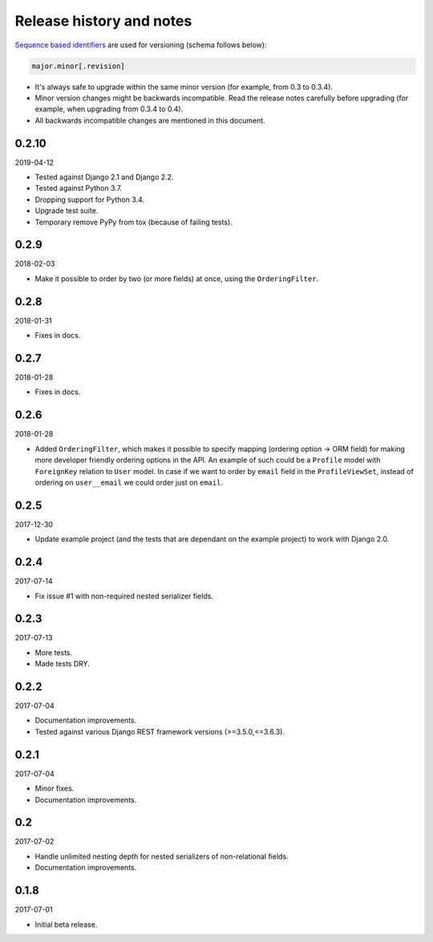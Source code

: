 Release history and notes
=========================
`Sequence based identifiers
<http://en.wikipedia.org/wiki/Software_versioning#Sequence-based_identifiers>`_
are used for versioning (schema follows below):

.. code-block:: text

    major.minor[.revision]

- It's always safe to upgrade within the same minor version (for example, from
  0.3 to 0.3.4).
- Minor version changes might be backwards incompatible. Read the
  release notes carefully before upgrading (for example, when upgrading from
  0.3.4 to 0.4).
- All backwards incompatible changes are mentioned in this document.

0.2.10
------
2019-04-12

- Tested against Django 2.1 and Django 2.2.
- Tested against Python 3.7.
- Dropping support for Python 3.4.
- Upgrade test suite.
- Temporary remove PyPy from tox (because of failing tests).

0.2.9
-----
2018-02-03

- Make it possible to order by two (or more fields) at once, using the
  ``OrderingFilter``.

0.2.8
-----
2018-01-31

- Fixes in docs.

0.2.7
-----
2018-01-28

- Fixes in docs.

0.2.6
-----
2018-01-28

- Added ``OrderingFilter``, which makes it possible to specify
  mapping (ordering option -> ORM field) for making more developer
  friendly ordering options in the API. An example of such could be
  a ``Profile`` model with ``ForeignKey`` relation to ``User`` model. In
  case if we want to order by ``email`` field in the ``ProfileViewSet``,
  instead of ordering on ``user__email`` we could order just on ``email``.

0.2.5
-----
2017-12-30

- Update example project (and the tests that are dependant on the example
  project) to work with Django 2.0.

0.2.4
-----
2017-07-14

- Fix issue #1 with non-required nested serializer fields.

0.2.3
-----
2017-07-13

- More tests.
- Made tests DRY.

0.2.2
-----
2017-07-04

- Documentation improvements.
- Tested against various Django REST framework versions (>=3.5.0,<=3.6.3).

0.2.1
-----
2017-07-04

- Minor fixes.
- Documentation improvements.

0.2
---
2017-07-02

- Handle unlimited nesting depth for nested serializers of non-relational
  fields.
- Documentation improvements.

0.1.8
-----
2017-07-01

- Initial beta release.
